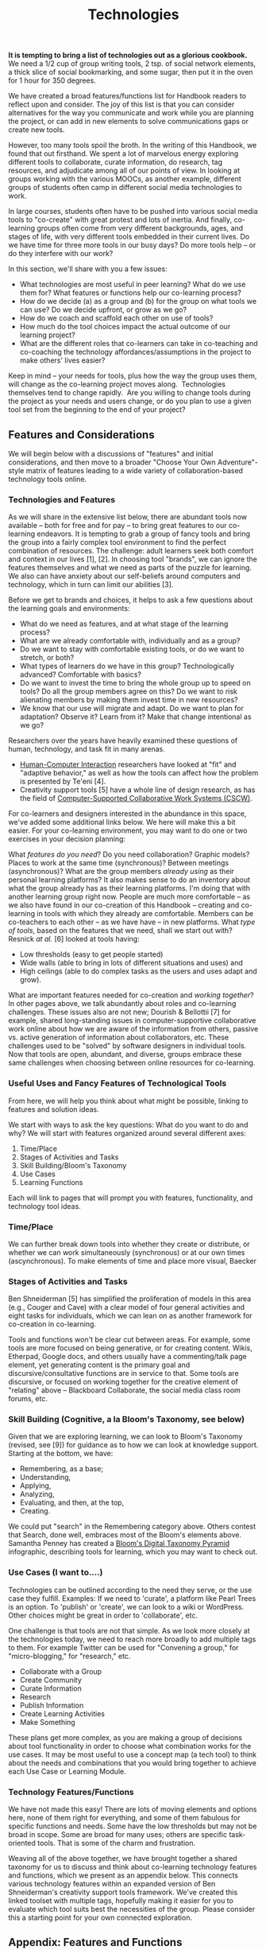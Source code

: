 #+TITLE: Technologies
#+FIRN_ORDER: 35

*It is tempting to bring a list of technologies out as a glorious
cookbook.* We need a 1/2 cup of group writing tools, 2 tsp. of social
network elements, a thick slice of social bookmarking, and some sugar,
then put it in the oven for 1 hour for 350 degrees.

We have created a broad features/functions list for Handbook readers to
reflect upon and consider. The joy of this list is that you can consider
alternatives for the way you communicate and work while you are planning
the project, or can add in new elements to solve communications gaps or
create new tools.

However, too many tools spoil the broth. In the writing of this
Handbook, we found that out firsthand. We spent a lot of marvelous
energy exploring different tools to collaborate, curate information, do
research, tag resources, and adjudicate among all of our points of view.
In looking at groups working with the various MOOCs, as another example,
different groups of students often camp in different social media
technologies to work.

In large courses, students often have to be pushed into various social
media tools to "co-create" with great protest and lots of inertia. And
finally, co-learning groups often come from very different backgrounds,
ages, and stages of life, with very different tools embedded in their
current lives. Do we have time for three more tools in our busy days? Do
more tools help -- or do they interfere with our work?

In this section, we'll share with you a few issues:

- What technologies are most useful in peer learning? What do we use
  them for? What features or functions help our co-learning process?
- How do we decide (a) as a group and (b) for the group on what tools we
  can use? Do we decide upfront, or grow as we go?
- How do we coach and scaffold each other on use of tools?
- How much do the tool choices impact the actual outcome of our learning
  project?
- What are the different roles that co-learners can take in co-teaching
  and co-coaching the technology affordances/assumptions in the project
  to make others' lives easier?

Keep in mind -- your needs for tools, plus how the way the group uses
them, will change as the co-learning project moves along.  Technologies
themselves tend to change rapidly.  Are you willing to change tools
during the project as your needs and users change, or do you plan to use
a given tool set from the beginning to the end of your project?

** Features and Considerations
   :PROPERTIES:
   :CUSTOM_ID: features-and-considerations
   :END:

We will begin below with a discussions of "features" and initial
considerations, and then move to a broader "Choose Your Own
Adventure"-style matrix of features leading to a wide variety of
collaboration-based technology tools online.

*** Technologies and Features
    :PROPERTIES:
    :CUSTOM_ID: technologies-and-features
    :END:

As we will share in the extensive list below, there are abundant tools
now available -- both for free and for pay -- to bring great features to
our co-learning endeavors. It is tempting to grab a group of fancy tools
and bring the group into a fairly complex tool environment to find the
perfect combination of resources. The challenge: adult learners seek
both comfort and context in our lives [1], [2]. In choosing tool
"brands", we can ignore the features themselves and what we need as
parts of the puzzle for learning. We also can have anxiety about our
self-beliefs around computers and technology, which in turn can limit
our abilities [3].

Before we get to brands and choices, it helps to ask a few questions
about the learning goals and environments:

- What do we need as features, and at what stage of the learning
  process?
- What are we already comfortable with, individually and as a group?
- Do we want to stay with comfortable existing tools, or do we want to
  stretch, or both?
- What types of learners do we have in this group? Technologically
  advanced? Comfortable with basics?
- Do we want to invest the time to bring the whole group up to speed on
  tools? Do all the group members agree on this? Do we want to risk
  alienating members by making them invest time in new resources?
- We know that our use will migrate and adapt. Do we want to plan for
  adaptation? Observe it? Learn from it? Make that change intentional as
  we go?

Researchers over the years have heavily examined these questions of
human, technology, and task fit in many arenas.
- [[http://en.wikipedia.org/wiki/Human-Computer_Interaction][Human-Computer Interaction]] researchers have looked at "fit" and
  "adaptive behavior," as well as how the tools can affect how the
  problem is presented by Te'eni [4].
- Creativity support tools [5] have a whole line of design research,
  as has the field of [[http://en.wikipedia.org/wiki/Computer-supported_cooperative_work][Computer-Supported Collaborative Work Systems (CSCW)]].

For co-learners and designers interested in the abundance in this
space, we've added some additional links below. We here will make this
a bit easier. For your co-learning environment, you may want to do one
or two exercises in your decision planning:

What /features do you need/?  Do you need collaboration? Graphic models?
Places to work at the same time (synchronous)? Between meetings
(asynchronous)? What are the group members /already using/ as their
personal learning platforms? It also makes sense to do an inventory
about what the group already has as their learning platforms. I'm doing
that with another learning group right now. People are much more
comfortable -- as we also have found in our co-creation of this Handbook
-- creating and co-learning in tools with which they already are
comfortable. Members can be co-teachers to each other -- as we have have
-- in new platforms. What /type of tools/, based on the features that we
need, shall we start out with?  Resnick /at al./ [6] looked at tools
having:

- Low thresholds (easy to get people started)
- Wide walls (able to bring in lots of different situations and uses)
  and
- High ceilings (able to do complex tasks as the users and uses adapt
  and grow).

What are important features needed for co-creation and /working
together/? In other pages above, we talk abundantly about roles and
co-learning challenges. These issues also are not new; Dourish &
Bellottii [7] for example, shared long-standing issues in
computer-supportive collaborative work online about how we are aware of
the information from others, passive vs. active generation of
information about collaborators, etc. These challenges used to be
"solved" by software designers in individual tools. Now that tools are
open, abundant, and diverse, groups embrace these same challenges when
choosing between online resources for co-learning.

*** Useful Uses and Fancy Features of Technological Tools
    :PROPERTIES:
    :CUSTOM_ID: useful-uses-and-fancy-features-of-technological-tools
    :END:

From here, we will help you think about what might be possible, linking
to features and solution ideas.

We start with ways to ask the key questions: What do you want to do and
why? We will start with features organized around several different
axes:

1. Time/Place
2. Stages of Activities and Tasks
3. Skill Building/Bloom's Taxonomy
4. Use Cases
5. Learning Functions

Each will link to pages that will prompt you with features,
functionality, and technology tool ideas.

*** Time/Place
    :PROPERTIES:
    :CUSTOM_ID: timeplace
    :END:

We can further break down tools into whether they create or distribute,
or whether we can work simultaneously (synchronous) or at our own times
(ascynchronous). To make elements of time and place more visual, Baecker
[8] created a CSCW Matrix, bringing together time and place functions
and needs. Some tools are synchronous, such as Google+ Hangouts,
Blackboard Collaborate, and Adobe Connect, while others let us work
asynchronously, such as wikis and forums. Google Docs can work be used
both ways. We seem to be considering here mostly tools good for group
work, but not for solo, while many others are much easier solo or in
smaller groups.

*** Stages of Activities and Tasks
    :PROPERTIES:
    :CUSTOM_ID: stages-of-activities-and-tasks
    :END:

Ben Shneiderman [5] has simplified the proliferation of models in this
area (e.g., Couger and Cave) with a clear model of four general
activities and eight tasks for individuals, which we can lean on as
another framework for co-creation in co-learning.

Tools and functions won't be clear cut between areas. For example, some
tools are more focused on being generative, or for creating content.
Wikis, Etherpad, Google docs, and others usually have a commenting/talk
page element, yet generating content is the primary goal and
discursive/consultative functions are in service to that. Some tools are
discursive, or focused on working together for the creative element of
"relating" above -- Blackboard Collaborate, the social media class room
forums, etc.

*** Skill Building (Cognitive, a la Bloom's Taxonomy, see below)
    :PROPERTIES:
    :CUSTOM_ID: skill-building-cognitive-a-la-blooms-taxonomy-see-below
    :END:

Given that we are exploring learning, we can look to Bloom's Taxonomy
(revised, see [9]) for guidance as to how we can look at knowledge
support. Starting at the bottom, we have:

- Remembering, as a base;
- Understanding,
- Applying,
- Analyzing,
- Evaluating, and then, at the top,
- Creating.

We could put "search" in the Remembering category above. Others contest
that Search, done well, embraces most of the Bloom's elements above.
Samantha Penney has created a [[http://www.usi.edu/distance/bdt.htm][Bloom's Digital Taxonomy Pyramid]] infographic,
describing tools for learning, which you may want to check out.

*** Use Cases (I want to....)
    :PROPERTIES:
    :CUSTOM_ID: use-cases-i-want-to.
    :END:

Technologies can be outlined according to the need they serve, or the
use case they fulfill. Examples: If we need to 'curate', a platform like
Pearl Trees is an option. To 'publish' or 'create', we can look to a
wiki or WordPress. Other choices might be great in order to
'collaborate', etc.

One challenge is that tools are not that simple. As we look more closely
at the technologies today, we need to reach more broadly to add multiple
tags to them. For example Twitter can be used for "Convening a group,"
for "micro-blogging," for "research," etc.

- Collaborate with a Group
- Create Community
- Curate Information
- Research
- Publish Information
- Create Learning Activities
- Make Something

These plans get more complex, as you are making a group of decisions
about tool functionality in order to choose what combination works for
the use cases. It may be most useful to use a concept map (a tech tool)
to think about the needs and combinations that you would bring together
to achieve each Use Case or Learning Module.

*** Technology Features/Functions
    :PROPERTIES:
    :CUSTOM_ID: technology-featuresfunctions
    :END:

We have not made this easy! There are lots of moving elements and
options here, none of them right for everything, and some of them
fabulous for specific functions and needs. Some have the low thresholds
but may not be broad in scope. Some are broad for many uses; others are
specific task-oriented tools. That is some of the charm and frustration.

Weaving all of the above together, we have brought together a shared
taxonomy for us to discuss and think about co-learning technology
features and functions, which we present as an appendix below. This
connects various technology features within an expanded version of Ben
Shneiderman's creativity support tools framework. We've created this
linked toolset with multiple tags, hopefully making it easier for you to
evaluate which tool suits best the necessities of the group. Please
consider this a starting point for your own connected exploration.

** Appendix: Features and Functions
   :PROPERTIES:
   :CUSTOM_ID: appendix-features-and-functions
   :END:

Weaving all of these frameworks together, we have brought together a
shared taxonomy for us to discuss and think about co-learning technology
features and functions. We have connected various technology features
with an expanded version of Ben Shneiderman's creativity support tools
framework for the linked resource guide. For convenience and to help
keep it up to date, we're publishing this resource [[http://goo.gl/H02fMA][on Google Docs]].
We present an overview in the following chapters (see Next Steps below).

*** References
    :PROPERTIES:
    :CUSTOM_ID: references
    :END:

1. Schein, E. H. (1997). /Organizational learning as cognitive
   re-definition: Coercive persuasion revisited/. Cambridge, MA: Society
   for Organizational Learning.

2. Schein, E. H. (2004). /Organizational culture and leadership./ San
   Francisco, CA: Jossey-Bass.

3. Compeau, D.R., & Higgins, C.A. (1995, June). Computer Self-Efficacy:
   Development of a Measure and Initial Test. /MIS Quarterly, 19/, (2),
   189-211.

4. Te'eni, D. (2006). Designs that fit: An overview of fit
   conceptualizations in HCI. In /Human-Computer Interaction and
   Management Information Systems: Foundations/, edited by P. Zhang and
   D. Galletta, pp. 205-221, Armonk, NY: M.E. Sharpe.

5. Shneiderman, B. (2002). Creativity support tools. /Commun. ACM/ 45,
   10 (October 2002), 116-120.

6. Resnick, M, Myers, B, Nakakoji, K, Shneiderman, B, Pausch, R, Selker,
   T. & Eisenberg, M (2005). [[http://repository.cmu.edu/isr/816][Design principles for tools to support creative thinking]]. /Institute for
   Software Research./ Paper 816.

7. Dourish, P. & Bellotti, V. (1992). Awareness and coordination in
   shared workspaces. In /Proceedings of the 1992 ACM conference on
   Computer-supported cooperative work/ (CSCW '92). ACM, New York, NY,
   USA, 107-114.

8. Baecker, R., [[http://www.interaction-design.org/references/authors/jonathan_grudin.html][Grudin]], J., [[http://www.interaction-design.org/references/authors/william_buxton.html][Buxton]], W., & [[http://www.interaction-design.org/references/authors/saul_greenberg.html][Greenberg]], & (eds.) (1995):
   /Readings in Human-Computer Interaction: Toward the Year 2000./ New
   York, NY: Morgan Kaufmann Publishers

9. Anderson, L. W., & Krathwohl, D. R. (Eds.). (2001). /A taxonomy for
   learning, teaching and assessing: A revision of Bloom's Taxonomy of
   educational objectives: Complete edition/. New York, NY: Longman.

** Next steps
- [[file:forums.org][Forums]]
- [[file:wiki.org][Wiki]]
- [[file:realtime.org][Realtime]]
- [[file:social-bookmarking.org][Social Bookmarking]]
- [[file:connectivism.org][Connectivism]]
